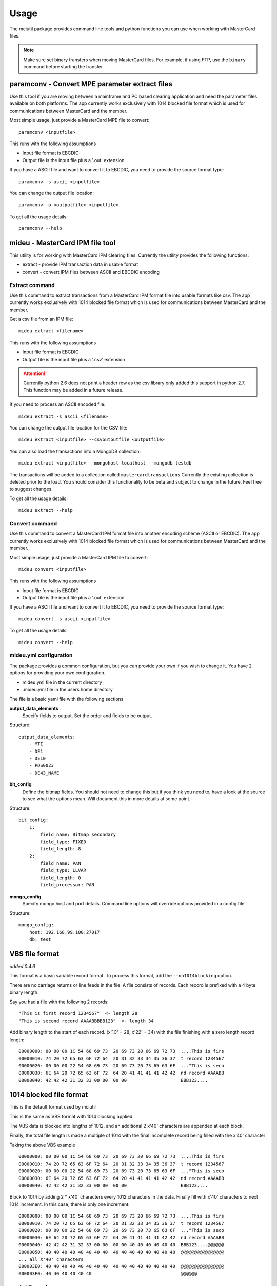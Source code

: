 =====
Usage
=====

The mciutil package provides command line tools and python functions you can
use when working with MasterCard files.

.. note:: Make sure set binary transfers when moving MasterCard files. For
          example, if using FTP, use the ``binary`` command before starting the
          transfer

paramconv - Convert MPE parameter extract files
-----------------------------------------------
Use this tool if you are moving between a mainframe and PC based clearing
application and need the parameter files available on both platforms.
The app currently works exclusively with 1014 blocked file format which is
used for communications between MasterCard and the member.

Most simple usage, just provide a MasterCard MPE file to convert::

    paramconv <inputfile>

This runs with the following assumptions

* Input file format is EBCDIC
* Output file is the input file plus a '.out' extension

If you have a ASCII file and want to convert it to EBCDIC, you need to provide
the source format type::

    paramconv -s ascii <inputfile>

You can change the output file location::

    paramconv -o <outputfile> <inputfile>

To get all the usage details::

    paramconv --help

mideu - MasterCard IPM file tool
--------------------------------
This utility is for working with MasterCard IPM clearing files.
Currently the utility provides the following functions:

* extract - provide IPM transaction data in usable format
* convert - convert IPM files between ASCII and EBCDIC encoding

Extract command
^^^^^^^^^^^^^^^
Use this command to extract transactions from a MasterCard
IPM format file into usable formats like csv. The app currently works
exclusively with 1014 blocked file format which is used for communications
between MasterCard and the member.

Get a csv file from an IPM file::

    mideu extract <filename>

This runs with the following assumptions

* Input file format is EBCDIC
* Output file is the input file plus a '.csv' extension

.. attention::
   Currently python 2.6 does not print a header row as the csv library only
   added this support in python 2.7. This function may be added in a future
   release.

If you need to process an ASCII encoded file::

    mideu extract -s ascii <filename>

You can change the output file location for the CSV file::

    mideu extract <inputfile> --csvoutputfile <outputfile>

You can also load the transactions into a MongoDB collection::

    mideu extract <inputfile> --mongohost localhost --mongodb testdb

The transactions will be added to a collection called ``mastercardtransactions``
Currently the existing collection is deleted prior to the load.
You should consider this functionality to be beta and subject to change in the
future. Feel free to suggest changes.

To get all the usage details::

    mideu extract --help

Convert command
^^^^^^^^^^^^^^^
Use this command to convert a MasterCard IPM format file into another encoding
scheme (ASCII or EBCDIC). The app currently works exclusively with 1014 blocked
file format which is used for communications between MasterCard and the member.

Most simple usage, just provide a MasterCard IPM file to convert::

    mideu convert <inputfile>

This runs with the following assumptions

* Input file format is EBCDIC
* Output file is the input file plus a '.out' extension

If you have a ASCII file and want to convert it to EBCDIC, you need to provide
the source format type::

    mideu convert -s ascii <inputfile>

To get all the usage details::

    mideu convert --help


mideu.yml configuration
^^^^^^^^^^^^^^^^^^^^^^^
The package provides a common configuration, but you can provide your own if
you wish to change it. You have 2 options for providing your own configuration.

* mideu.yml file in the current directory
* .mideu.yml file in the users home directory

The file is a basic yaml file with the following sections

**output_data_elements**
    Specify fields to output. Set the order and fields to be output.

Structure::

    output_data_elements:
        - MTI
        - DE1
        - DE10
        - PDS0023
        - DE43_NAME

**bit_config**
    Define the bitmap fields. You should not need to change this but if you
    think you need to, have a look at the source to see what the options mean.
    Will document this in more details at some point.

Structure::

    bit_config:
        1:
            field_name: Bitmap secondary
            field_type: FIXED
            field_length: 8
        2:
            field_name: PAN
            field_type: LLVAR
            field_length: 0
            field_processor: PAN

**mongo_config**
    Specify mongo host and port details. Command line options will override
    options provided in a config file

Structure::

    mongo_config:
        host: 192.168.99.100:27017
        db: test


VBS file format
---------------
*added 0.4.6*

This format is a basic variable record format.
To process this format, add the ``--no1014blocking`` option.

There are no carriage returns or line feeds in the file.
A file consists of records. Each record is prefixed with a 4 byte binary
length.

Say you had a file with the following 2 records::

    "This is first record 1234567"  <- length 28
    "This is second record AAAABBBBB123"  <- length 34

Add binary length to the start of each record. (x'1C' = 28, x'22' = 34)
with the file finishing with a zero length record length::

    00000000: 00 00 00 1C 54 68 69 73  20 69 73 20 66 69 72 73  ....This is firs
    00000010: 74 20 72 65 63 6F 72 64  20 31 32 33 34 35 36 37  t record 1234567
    00000020: 00 00 00 22 54 68 69 73  20 69 73 20 73 65 63 6F  ..."This is seco
    00000030: 6E 64 20 72 65 63 6F 72  64 20 41 41 41 41 42 42  nd record AAAABB
    00000040: 42 42 42 31 32 33 00 00  00 00                    BBB123....

1014 blocked file format
------------------------
This is the default format used by mciutil

This is the same as VBS format with 1014 blocking applied.

The VBS data is blocked into lengths of 1012, and an additional
2 x'40' characters are appended at each block.

Finally, the total file length is made a multiple of 1014 with the final
incomplete record being filled with the x'40' character

Taking the above VBS example ::

    00000000: 00 00 00 1C 54 68 69 73  20 69 73 20 66 69 72 73  ....This is firs
    00000010: 74 20 72 65 63 6F 72 64  20 31 32 33 34 35 36 37  t record 1234567
    00000020: 00 00 00 22 54 68 69 73  20 69 73 20 73 65 63 6F  ..."This is seco
    00000030: 6E 64 20 72 65 63 6F 72  64 20 41 41 41 41 42 42  nd record AAAABB
    00000040: 42 42 42 31 32 33 00 00  00 00                    BBB123....

Block to 1014 by adding 2 * x'40' characters every 1012 characters in the data.
Finally fill with x'40' characters to next 1014 increment.
In this case, there is only one increment::

    00000000: 00 00 00 1C 54 68 69 73  20 69 73 20 66 69 72 73  ....This is firs
    00000010: 74 20 72 65 63 6F 72 64  20 31 32 33 34 35 36 37  t record 1234567
    00000020: 00 00 00 22 54 68 69 73  20 69 73 20 73 65 63 6F  ..."This is seco
    00000030: 6E 64 20 72 65 63 6F 72  64 20 41 41 41 41 42 42  nd record AAAABB
    00000040: 42 42 42 31 32 33 00 00  00 00 40 40 40 40 40 40  BBB123....@@@@@@
    00000050: 40 40 40 40 40 40 40 40  40 40 40 40 40 40 40 40  @@@@@@@@@@@@@@@@
    ... all X'40' characters
    000003E0: 40 40 40 40 40 40 40 40  40 40 40 40 40 40 40 40  @@@@@@@@@@@@@@@@
    000003F0: 40 40 40 40 40 40                                 @@@@@@


mciutil package
---------------
To use Mastercard file utilities in a project::

    import mciutil

There are some useful functions for working with bitmap, variable length files.
Will document in a future version.

